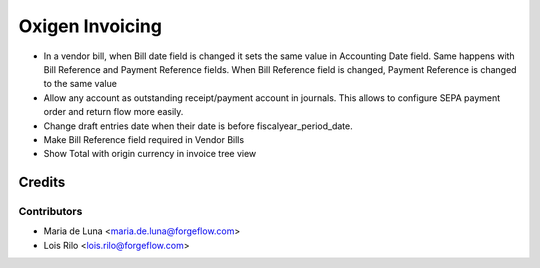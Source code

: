 ==================
Oxigen Invoicing
==================

* In a vendor bill, when Bill date field is changed it sets the same value in
  Accounting Date field. Same happens with Bill Reference and Payment Reference fields.
  When Bill Reference field is changed, Payment Reference is changed to the same value
* Allow any account as outstanding receipt/payment account in journals. This allows
  to configure SEPA payment order and return flow more easily.
* Change draft entries date when their date is before fiscalyear_period_date.
* Make Bill Reference field required in Vendor Bills
* Show Total with origin currency in invoice tree view

Credits
=======

Contributors
------------

* Maria de Luna <maria.de.luna@forgeflow.com>
* Lois Rilo <lois.rilo@forgeflow.com>
